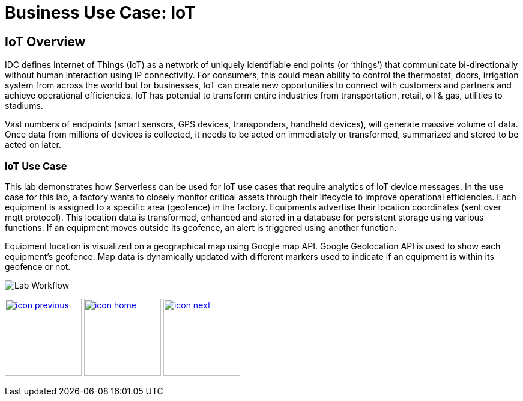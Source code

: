 :imagesdir: images
:icons: font
:source-highlighter: prettify

= Business Use Case: IoT

== IoT Overview

IDC defines Internet of Things (IoT) as a network of uniquely identifiable end points (or ‘things’) that communicate bi-directionally without human interaction using IP connectivity. For consumers, this could mean ability to control the thermostat, doors, irrigation system from across the world but for businesses, IoT can create new opportunities to connect with customers and partners and achieve operational efficiencies. IoT has potential to transform entire industries from transportation, retail, oil & gas, utilities to stadiums.

Vast numbers of endpoints (smart sensors, GPS devices, transponders, handheld devices), will generate massive volume of data. Once data from millions of devices is collected, it needs to be acted on immediately or transformed, summarized and stored to be acted on later.

=== IoT Use Case

This lab demonstrates how Serverless can be used for IoT use cases that require analytics of IoT device messages. In the use case for this lab, a factory wants to closely monitor critical assets through their lifecycle to improve operational efficiencies.  Each equipment is assigned to a specific area (geofence) in the factory. Equipments advertise their location coordinates (sent over mqtt protocol). This location data is transformed, enhanced and stored in a database for persistent storage using various functions. If an equipment moves outside its geofence, an alert is triggered using another function.

Equipment location is visualized on a geographical map using Google map API. Google Geolocation API is used to show each equipment’s geofence. Map data is dynamically updated with different markers used to indicate if an equipment is within its geofence or not.


image::IoT-serverless-workflow-2.png[Lab Workflow]

[.text-center]
image:icons/icon-previous.png[align=left, width=128, link=tech_overview.html] image:icons/icon-home.png[align="center",width=128, link=lab_content.html] image:icons/icon-next.png[align="right"width=128, link=lab_0.html]
